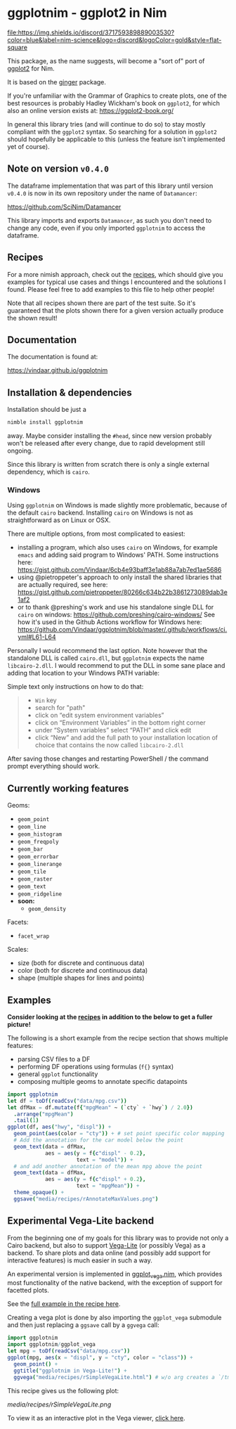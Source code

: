 * ggplotnim - ggplot2 in Nim
[[https://github.com/Vindaar/ggplotnim/workflows/ggplotnim%20CI/badge.svg]]
[[https://matrix.to/#/#nim-science:envs.net][https://matrix.to/img/matrix-badge.svg]] [[https://discord.gg/f5hA9UK3dY][file:https://img.shields.io/discord/371759389889003530?color=blue&label=nim-science&logo=discord&logoColor=gold&style=flat-square]]

This package, as the name suggests, will become a "sort of" port of
[[https://ggplot2.tidyverse.org/][ggplot2]] for Nim. 

It is based on the [[https://github.com/vindaar/ginger/][ginger]] package. 

If you're unfamiliar with the Grammar of Graphics to create plots, one
of the best resources is probably Hadley Wickham's book on =ggplot2=,
for which also an online version exists at:
https://ggplot2-book.org/

In general this library tries (and will continue to do so) to stay
mostly compliant with the =ggplot2= syntax. So searching for a
solution in =ggplot2= should hopefully be applicable to this (unless
the feature isn't implemented yet of course).

** Note on version =v0.4.0=

The dataframe implementation that was part of this library until
version =v0.4.0= is now in its own repository under the name of
=Datamancer=:

[[https://github.com/SciNim/Datamancer]]

This library imports and exports =Datamancer=, as such you don't need to
change any code, even if you only imported =ggplotnim= to access the dataframe.

** Recipes

For a more nimish approach, check out the [[file:recipes.org][recipes]], which should give
you examples for typical use cases and things I encountered and the
solutions I found. Please feel free to add examples to this file to
help other people!

Note that all recipes shown there are part of the test suite. So it's
guaranteed that the plots shown there for a given version actually
produce the shown result!

** Documentation

The documentation is found at:

https://vindaar.github.io/ggplotnim

** Installation & dependencies

Installation should be just a 
#+BEGIN_SRC sh
nimble install ggplotnim
#+END_SRC
away. Maybe consider installing the =#head=, since new version
probably won't be released after every change, due to rapid
development still ongoing.

Since this library is written from scratch there is only a single
external dependency, which is =cairo=.

*** Windows

Using =ggplotnim= on Windows is made slightly more problematic,
because of the default =cairo= backend. Installing =cairo= on Windows
is not as straightforward as on Linux or OSX.

There are multiple options, from most complicated to easiest:
- installing a program, which also uses =cairo= on Windows, for
  example =emacs= and adding said program to Windows' PATH. Some
  instructions here:
  https://gist.github.com/Vindaar/6cb4e93baff3e1ab88a7ab7ed1ae5686
- using @pietroppeter's approach to only install the shared libraries
  that are actually required, see here:
  https://gist.github.com/pietroppeter/80266c634b22b3861273089dab3e1af2
- or to thank @preshing's work and use his standalone single DLL for
  =cairo= on windows:
  https://github.com/preshing/cairo-windows/
  See how it's used in the Github Actions workflow for Windows here:
  https://github.com/Vindaar/ggplotnim/blob/master/.github/workflows/ci.yml#L61-L64

Personally I would recommend the last option. Note however that the
standalone DLL is called =cairo.dll=, but =ggplotnim= expects the name
=libcairo-2.dll=. I would recommend to put the DLL in some sane place
and adding that location to your Windows PATH variable:

Simple text only instructions on how to do that:
#+begin_quote
- =Win= key
- search for "path"
- click on “edit system environment variables”
- click on “Environment Variables” in the bottom right corner
- under “System variables” select “PATH” and click edit
- click “New” and add the full path to your installation location of
  choice that contains the now called =libcairo-2.dll=
#+end_quote

After saving those changes and restarting PowerShell / the command
prompt everything should work.

** Currently working features

Geoms:
- =geom_point=
- =geom_line=
- =geom_histogram=
- =geom_freqpoly=
- =geom_bar= 
- =geom_errorbar=
- =geom_linerange=
- =geom_tile=
- =geom_raster=  
- =geom_text=
- =geom_ridgeline= 
- *soon:*
  - =geom_density=

Facets:
- =facet_wrap=

Scales:
- size (both for discrete and continuous data)
- color (both for discrete and continuous data)
- shape (multiple shapes for lines and points) 

** Examples

*Consider looking at the [[file:recipes.org][recipes]] in addition to the below to get a
fuller picture!*

The following is a short example from the recipe section that shows
multiple features:
- parsing CSV files to a DF
- performing DF operations using formulas (=f{}= syntax)
- general =ggplot= functionality
- composing multiple geoms to annotate specific datapoints

#+BEGIN_SRC nim
import ggplotnim 
let df = toDf(readCsv("data/mpg.csv"))
let dfMax = df.mutate(f{"mpgMean" ~ (`cty` + `hwy`) / 2.0})
  .arrange("mpgMean")
  .tail(1)
ggplot(df, aes("hwy", "displ")) + 
  geom_point(aes(color = "cty")) + # set point specific color mapping
  # Add the annotation for the car model below the point
  geom_text(data = dfMax,
            aes = aes(y = f{c"displ" - 0.2}, 
                      text = "model")) +
  # and add another annotation of the mean mpg above the point
  geom_text(data = dfMax,
            aes = aes(y = f{c"displ" + 0.2}, 
                      text = "mpgMean")) +
  theme_opaque() +
  ggsave("media/recipes/rAnnotateMaxValues.png")
#+END_SRC


[[./media/recipes/rAnnotateMaxValues.png]]

** *Experimental* Vega-Lite backend

From the beginning one of my goals for this library was to provide not
only a Cairo backend, but also to support [[https://vega.github.io/vega-lite/][Vega-Lite]] (or possibly Vega)
as a backend. 
To share plots and data online (and possibly add support for
interactive features) is much easier in such a way.

An experimental version is implemented in [[https://github.com/Vindaar/ggplotnim/blob/master/src/ggplotnim/ggplot_vega.nim][ggplot_vega.nim]], which
provides most functionality of the native backend, with the exception
of support for facetted plots.

See the [[https://github.com/Vindaar/ggplotnim/blob/master/recipes.org#simple-vega-lite-example][full example in the recipe here]].

Creating a vega plot is done by also importing the =ggplot_vega=
submodule and then just replacing a =ggsave= call by a =ggvega= call:
#+begin_src nim
import ggplotnim
import ggplotnim/ggplot_vega
let mpg = toDf(readCsv("data/mpg.csv"))
ggplot(mpg, aes(x = "displ", y = "cty", color = "class")) +
  geom_point() +
  ggtitle("ggplotnim in Vega-Lite!") +
  ggvega("media/recipes/rSimpleVegaLite.html") # w/o arg creates a `/tmp/vega_lite_plot.html`
#+end_src

This recipe gives us the following plot:

[[media/recipes/rSimpleVegaLite.png]]

To view it as an interactive plot in the Vega viewer, [[https://vega.github.io/editor/?#/gist/0bef3ed0cf7c6d26da927732f1c81582/rSimpleVegaLite.json][click here]].

